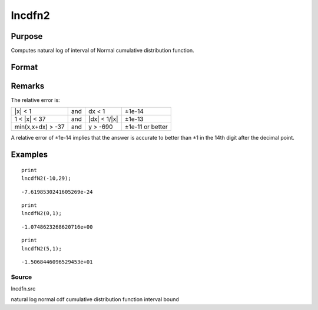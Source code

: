 
lncdfn2
==============================================

Purpose
----------------

Computes natural log of interval of Normal cumulative distribution function.

Format
----------------
.. function:: lncdfn2(x, r)

    :param x: abscissae.
    :type x: MxN matrix

    :param r: ExE conformable with x, intervals.
    :type r: KxL matrix

    :returns: y (*TODO*), max(M,K)xmax(N,L) matrix, the log of the integral
        from x to x+dx of
        the Normal distribution, i.e.,
        ln Pr(x < X < x+dx)

Remarks
-------

The relative error is:

+-------------------+-----+-----------------+------------------+
| \|x\| < 1         | and | dx < 1          | ±1e-14           |
+-------------------+-----+-----------------+------------------+
| 1 < \|x\| < 37    | and | \|dx\| < 1/|x\| | ±1e-13           |
+-------------------+-----+-----------------+------------------+
| min(x,x+dx) > -37 | and | y > -690        | ±1e-11 or better |
+-------------------+-----+-----------------+------------------+

A relative error of ±1e-14 implies that the answer is accurate to better
than ±1 in the 14th digit after the decimal point.


Examples
----------------

::

    print
    lncdfN2(-10,29);

::

    -7.6198530241605269e-24

::

    print
    lncdfN2(0,1);

::

    -1.0748623268620716e+00

::

    print
    lncdfN2(5,1);

::

    -1.5068446096529453e+01

Source
++++++

lncdfn.src

.. seealso:: Functions :func:`cdfn2`

natural log normal cdf cumulative distribution function interval bound
